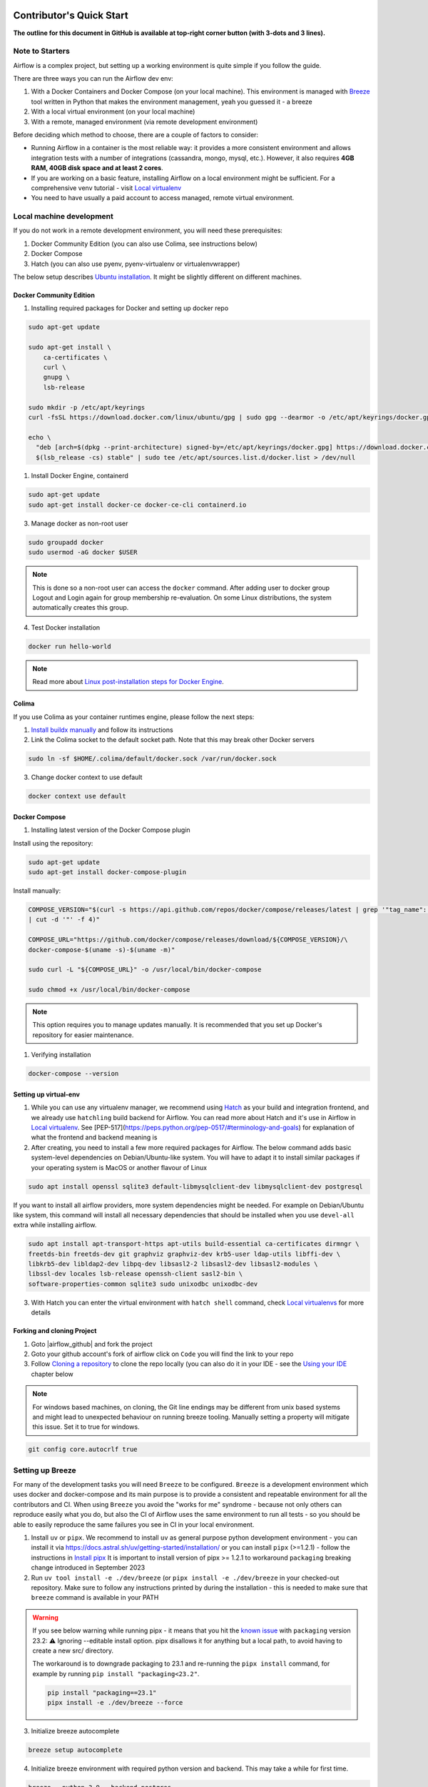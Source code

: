 .. Licensed to the Apache Software Foundation (ASF) under one
    or more contributor license agreements.  See the NOTICE file
    distributed with this work for additional information
    regarding copyright ownership.  The ASF licenses this file
    to you under the Apache License, Version 2.0 (the
    "License"); you may not use this file except in compliance
    with the License.  You may obtain a copy of the License at

 ..   http://www.apache.org/licenses/LICENSE-2.0

 .. Unless required by applicable law or agreed to in writing,
    software distributed under the License is distributed on an
    "AS IS" BASIS, WITHOUT WARRANTIES OR CONDITIONS OF ANY
    KIND, either express or implied.  See the License for the
    specific language governing permissions and limitations
    under the License.

*************************
Contributor's Quick Start
*************************

**The outline for this document in GitHub is available at top-right corner button (with 3-dots and 3 lines).**

Note to Starters
################

Airflow is a complex project, but setting up a working environment is quite simple
if you follow the guide.

There are three ways you can run the Airflow dev env:

1. With a Docker Containers and Docker Compose (on your local machine). This environment is managed
   with `Breeze <../dev/breeze/doc/README.rst>`_ tool written in Python that makes the environment
   management, yeah you guessed it - a breeze
2. With a local virtual environment (on your local machine)
3. With a remote, managed environment (via remote development environment)

Before deciding which method to choose, there are a couple of factors to consider:

* Running Airflow in a container is the most reliable way: it provides a more consistent environment
  and allows integration tests with a number of integrations (cassandra, mongo, mysql, etc.).
  However, it also requires **4GB RAM, 40GB disk space and at least 2 cores**.
* If you are working on a basic feature, installing Airflow on a local environment might be sufficient.
  For a comprehensive venv tutorial - visit `Local virtualenv <07_local_virtualenv.rst>`_
* You need to have usually a paid account to access managed, remote virtual environment.

Local machine development
#########################

If you do not work in a remote development environment, you will need these prerequisites:

1. Docker Community Edition (you can also use Colima, see instructions below)
2. Docker Compose
3. Hatch (you can also use pyenv, pyenv-virtualenv or virtualenvwrapper)

The below setup describes `Ubuntu installation <https://docs.docker.com/engine/install/ubuntu/>`_. It might be slightly different on different machines.

Docker Community Edition
------------------------

1. Installing required packages for Docker and setting up docker repo

.. code-block:: bash

  sudo apt-get update

  sudo apt-get install \
      ca-certificates \
      curl \
      gnupg \
      lsb-release

  sudo mkdir -p /etc/apt/keyrings
  curl -fsSL https://download.docker.com/linux/ubuntu/gpg | sudo gpg --dearmor -o /etc/apt/keyrings/docker.gpg

  echo \
    "deb [arch=$(dpkg --print-architecture) signed-by=/etc/apt/keyrings/docker.gpg] https://download.docker.com/linux/ubuntu \
    $(lsb_release -cs) stable" | sudo tee /etc/apt/sources.list.d/docker.list > /dev/null

1. Install Docker Engine, containerd

.. code-block:: bash

  sudo apt-get update
  sudo apt-get install docker-ce docker-ce-cli containerd.io

3. Manage docker as non-root user

.. code-block:: bash

  sudo groupadd docker
  sudo usermod -aG docker $USER

.. note::
    This is done so a non-root user can access the ``docker`` command.
    After adding user to docker group Logout and Login again for group membership re-evaluation.
    On some Linux distributions, the system automatically creates this group.

4. Test Docker installation

.. code-block:: bash

  docker run hello-world

.. note::
    Read more about `Linux post-installation steps for Docker Engine <https://docs.docker.com/engine/install/linux-postinstall/>`_.

Colima
------
If you use Colima as your container runtimes engine, please follow the next steps:

1. `Install buildx manually <https://github.com/docker/buildx#manual-download>`_ and follow its instructions

2. Link the Colima socket to the default socket path. Note that this may break other Docker servers

.. code-block:: bash

  sudo ln -sf $HOME/.colima/default/docker.sock /var/run/docker.sock

3. Change docker context to use default

.. code-block:: bash

  docker context use default

Docker Compose
--------------

1. Installing latest version of the Docker Compose plugin

Install using the repository:

.. code-block:: bash

  sudo apt-get update
  sudo apt-get install docker-compose-plugin

Install manually:

.. code-block:: bash

  COMPOSE_VERSION="$(curl -s https://api.github.com/repos/docker/compose/releases/latest | grep '"tag_name":'\
  | cut -d '"' -f 4)"

  COMPOSE_URL="https://github.com/docker/compose/releases/download/${COMPOSE_VERSION}/\
  docker-compose-$(uname -s)-$(uname -m)"

  sudo curl -L "${COMPOSE_URL}" -o /usr/local/bin/docker-compose

  sudo chmod +x /usr/local/bin/docker-compose

.. note::
    This option requires you to manage updates manually.
    It is recommended that you set up Docker's repository for easier maintenance.

1. Verifying installation

.. code-block:: bash

  docker-compose --version

Setting up virtual-env
----------------------

1. While you can use any virtualenv manager, we recommend using `Hatch <https://hatch.pypa.io/latest/>`__
   as your build and integration frontend, and we already use ``hatchling`` build backend for Airflow.
   You can read more about Hatch and it's use in Airflow in `Local virtualenv <07_local_virtualenv.rst>`_.
   See [PEP-517](https://peps.python.org/pep-0517/#terminology-and-goals) for explanation of what the
   frontend and backend meaning is

2. After creating, you need to install a few more required packages for Airflow. The below command adds
   basic system-level dependencies on Debian/Ubuntu-like system. You will have to adapt it to install similar packages
   if your operating system is MacOS or another flavour of Linux

.. code-block:: bash

  sudo apt install openssl sqlite3 default-libmysqlclient-dev libmysqlclient-dev postgresql

If you want to install all airflow providers, more system dependencies might be needed. For example on Debian/Ubuntu
like system, this command will install all necessary dependencies that should be installed when you use
``devel-all`` extra while installing airflow.

.. code-block:: bash

  sudo apt install apt-transport-https apt-utils build-essential ca-certificates dirmngr \
  freetds-bin freetds-dev git graphviz graphviz-dev krb5-user ldap-utils libffi-dev \
  libkrb5-dev libldap2-dev libpq-dev libsasl2-2 libsasl2-dev libsasl2-modules \
  libssl-dev locales lsb-release openssh-client sasl2-bin \
  software-properties-common sqlite3 sudo unixodbc unixodbc-dev

3. With Hatch you can enter the virtual environment with ``hatch shell`` command, check
   `Local virtualenvs <./07_local_virtualenv.rst#using-hatch>`__ for more details

Forking and cloning Project
---------------------------

1. Goto |airflow_github| and fork the project

   .. |airflow_github| raw:: html

     <a href="https://github.com/apache/airflow/" target="_blank">https://github.com/apache/airflow/</a>

   .. raw:: html

     <div align="center" style="padding-bottom:10px">
       <img src="images/quick_start/airflow_fork.png"
            alt="Forking Apache Airflow project">
     </div>

2. Goto your github account's fork of airflow click on ``Code`` you will find the link to your repo

   .. raw:: html

      <div align="center" style="padding-bottom:10px">
        <img src="images/quick_start/airflow_clone.png"
             alt="Cloning github fork of Apache airflow">
      </div>

3. Follow `Cloning a repository <https://docs.github.com/en/repositories/creating-and-managing-repositories/cloning-a-repository>`_
   to clone the repo locally (you can also do it in your IDE - see the `Using your IDE`_
   chapter below

.. note::
    For windows based machines, on cloning, the Git line endings may be different from unix based systems
    and might lead to unexpected behaviour on running breeze tooling. Manually setting a property will mitigate this issue.
    Set it to true for windows.

.. code-block:: bash

  git config core.autocrlf true

Setting up Breeze
#################

For many of the development tasks you will need ``Breeze`` to be configured. ``Breeze`` is a development
environment which uses docker and docker-compose and its main purpose is to provide a consistent
and repeatable environment for all the contributors and CI. When using ``Breeze`` you avoid the "works for me"
syndrome - because not only others can reproduce easily what you do, but also the CI of Airflow uses
the same environment to run all tests - so you should be able to easily reproduce the same failures you
see in CI in your local environment.

1. Install ``uv`` or ``pipx``. We recommend to install ``uv`` as general purpose python development
   environment - you can install it via https://docs.astral.sh/uv/getting-started/installation/ or you can
   install ``pipx`` (>=1.2.1) - follow the instructions in `Install pipx <https://pipx.pypa.io/stable/>`_
   It is important to install version of pipx >= 1.2.1 to workaround ``packaging`` breaking change introduced
   in September 2023

2. Run ``uv tool install -e ./dev/breeze`` (or ``pipx install -e ./dev/breeze`` in your checked-out
   repository. Make sure to follow any instructions printed by during the installation - this is needed
   to make sure that ``breeze`` command is available in your PATH

.. warning::

  If you see below warning while running pipx - it means that you hit the
  `known issue <https://github.com/pypa/pipx/issues/1092>`_ with ``packaging`` version 23.2:
  ⚠️ Ignoring --editable install option. pipx disallows it for anything but a local path,
  to avoid having to create a new src/ directory.

  The workaround is to downgrade packaging to 23.1 and re-running the ``pipx install`` command, for example
  by running ``pip install "packaging<23.2"``.

  .. code-block:: bash

     pip install "packaging==23.1"
     pipx install -e ./dev/breeze --force

3. Initialize breeze autocomplete

.. code-block:: bash

  breeze setup autocomplete

4. Initialize breeze environment with required python version and backend. This may take a while for first time.

.. code-block:: bash

  breeze --python 3.9 --backend postgres

.. note::
   If you encounter an error like "docker.credentials.errors.InitializationError:
   docker-credential-secretservice not installed or not available in PATH", you may execute the following command to fix it:

   .. code-block:: bash

      sudo apt install golang-docker-credential-helper

   Once the package is installed, execute the breeze command again to resume image building.


5. When you enter Breeze environment you should see prompt similar to ``root@e4756f6ac886:/opt/airflow#``. This
   means that you are inside the Breeze container and ready to run most of the development tasks. You can leave
   the environment with ``exit`` and re-enter it with just ``breeze`` command

6. Once you enter breeze environment, create airflow tables and users from the breeze CLI. ``airflow db reset``
   is required to execute at least once for Airflow Breeze to get the database/tables created. If you run
   tests, however - the test database will be initialized automatically for you

.. code-block:: bash

  root@b76fcb399bb6:/opt/airflow# airflow db reset

.. code-block:: bash

        root@b76fcb399bb6:/opt/airflow# airflow users create \
                --username admin \
                --firstname FIRST_NAME \
                --lastname LAST_NAME \
                --role Admin \
                --email admin@example.org


7. Exiting Breeze environment. After successfully finishing above command will leave you in container,
   type ``exit`` to exit the container. The database created before will remain and servers will be
   running though, until you stop breeze environment completely

.. code-block:: bash

  root@b76fcb399bb6:/opt/airflow# exit

8. You can stop the environment (which means deleting the databases and database servers running in the
   background) via ``breeze down`` command

.. code-block:: bash

  breeze down


Using Breeze
------------

1. Starting breeze environment using ``breeze start-airflow`` starts Breeze environment with last configuration run(
   In this case python and backend will be picked up from last execution ``breeze --python 3.9 --backend postgres``)
   It also automatically starts webserver, backend and scheduler. It drops you in tmux with scheduler in bottom left
   and webserver in bottom right. Use ``[Ctrl + B] and Arrow keys`` to navigate.
   Keep in mind, you need ``pre-commit`` installed for this to work or you will be prompted with
   ``FileNotFoundError: [Errno 2] No such file or directory: 'pre-commit'``
   when attempting to invoke ``breeze start-airflow``.

.. code-block:: bash

  breeze start-airflow

      Use CI image.

   Branch name:            main
   Docker image:           ghcr.io/apache/airflow/main/ci/python3.9:latest
   Airflow source version: 2.4.0.dev0
   Python version:         3.9
   Backend:                mysql 5.7


   Port forwarding:

   Ports are forwarded to the running docker containers for webserver and database
     * 12322 -> forwarded to Airflow ssh server -> airflow:22
     * 28080 -> forwarded to Airflow webserver -> airflow:8080
     * 29091 -> forwarded to Airflow FastAPI API -> airflow:9091
     * 25555 -> forwarded to Flower dashboard -> airflow:5555
     * 25433 -> forwarded to Postgres database -> postgres:5432
     * 23306 -> forwarded to MySQL database  -> mysql:3306
     * 26379 -> forwarded to Redis broker -> redis:6379

   Here are links to those services that you can use on host:
     * ssh connection for remote debugging: ssh -p 12322 airflow@127.0.0.1 (password: airflow)
     * Webserver: http://127.0.0.1:28080
     * FastAPI API:    http://127.0.0.1:29091
     * Flower:    http://127.0.0.1:25555
     * Postgres:  jdbc:postgresql://127.0.0.1:25433/airflow?user=postgres&password=airflow
     * Mysql:     jdbc:mysql://127.0.0.1:23306/airflow?user=root
     * Redis:     redis://127.0.0.1:26379/0


.. raw:: html

      <div align="center" style="padding-bottom:10px">
        <img src="images/quick_start/start_airflow_tmux.png"
             alt="Accessing local airflow">
      </div>


- Alternatively you can start the same using following commands

  1. Start Breeze

  .. code-block:: bash

    breeze --python 3.9 --backend postgres

  2. Open tmux

  .. code-block:: bash

    root@0c6e4ff0ab3d:/opt/airflow# tmux

  3. Press Ctrl + B and "

  .. code-block:: bash

    root@0c6e4ff0ab3d:/opt/airflow# airflow scheduler


  4. Press Ctrl + B and %

  .. code-block:: bash

    root@0c6e4ff0ab3d:/opt/airflow# airflow webserver


2. Now you can access airflow web interface on your local machine at |http://127.0.0.1:28080| with user name ``admin``
   and password ``admin``

   .. |http://127.0.0.1:28080| raw:: html

      <a href="http://127.0.0.1:28080" target="_blank">http://127.0.0.1:28080</a>

   .. raw:: html

      <div align="center" style="padding-bottom:10px">
        <img src="images/quick_start/local_airflow.png"
             alt="Accessing local airflow">
      </div>

3. Setup a PostgreSQL database in your database management tool of choice
   (e.g. DBeaver, DataGrip) with host ``127.0.0.1``, port ``25433``,
   user ``postgres``,  password ``airflow``, and default schema ``airflow``

   .. raw:: html

      <div align="center" style="padding-bottom:10px">
        <img src="images/quick_start/postgresql_connection.png"
             alt="Connecting to postgresql">
      </div>

4. Stopping breeze

If ``breeze`` was started with ``breeze start-airflow``, this command will stop breeze and Airflow:

.. code-block:: bash

  root@f3619b74c59a:/opt/airflow# stop_airflow
  breeze down

If ``breeze`` was started with ``breeze --python 3.9 --backend postgres`` (or similar):

.. code-block:: bash

  root@f3619b74c59a:/opt/airflow# exit
  breeze down

.. note::
    ``stop_airflow`` is available only when `breeze` is started with ``breeze start-airflow``.

1. Knowing more about Breeze

.. code-block:: bash

  breeze --help


Following are some of important topics of `Breeze documentation <../dev/breeze/doc/README.rst>`__:

* `Breeze Installation <../dev/breeze/doc/01_installation.rst>`__
* `Installing Additional tools to the Docker Image <../dev/breeze/doc/02-customizing.rst#additional-tools-in-breeze-container>`__
* `Regular developer tasks <../dev/breeze/doc/03_developer_tasks.rst>`__
* `Cleaning the environment <../dev/breeze/doc/03_developer_tasks.rst#breeze-cleanup>`__
* `Troubleshooting Breeze environment <../dev/breeze/doc/04_troubleshooting.rst>`__


Configuring Pre-commit
----------------------

Before committing changes to github or raising a pull request, code needs to be checked for certain quality standards
such as spell check, code syntax, code formatting, compatibility with Apache License requirements etc. This set of
tests are applied when you commit your code.

.. raw:: html

  <div align="center" style="padding-bottom:20px">
    <img src="images/quick_start/ci_tests.png"
         alt="CI tests GitHub">
  </div>


To avoid burden on CI infrastructure and to save time, Pre-commit hooks can be run locally before committing changes.

.. note::
    We have recently started to recommend ``uv`` for our local development.

.. note::
    Remember to have global python set to Python >= 3.9 - Python 3.8 is end-of-life already and we've
    started to use Python 3.9+ features in Airflow and accompanying scripts.

Installing pre-commit is best done with ``uv`` (recommended) or ``pipx``.

1.  Installing required packages

on Debian / Ubuntu, install via

.. code-block:: bash

  sudo apt install libxml2-utils

on macOS, install via

.. code-block:: bash

  brew install libxml2

2. Installing pre-commit:

.. code-block:: bash

  uv tool install pre-commit --with pre-commit-uv

You can add ``uv`` support for ``pre-commit`` even you install it with ``pipx`` using the commands
(then pre-commit will use ``uv`` to create virtualenvs for the hooks):

.. code-block:: bash

  pipx install pre-commit
  pipx install inject pre-commit pre-commit-uv # optional, configures pre-commit to use uv to install virtualenvs

3. Go to your project directory

.. code-block:: bash

  cd ~/Projects/airflow


4. Running pre-commit hooks

.. code-block:: bash

  pre-commit run --all-files
    No-tabs checker......................................................Passed
    Add license for all SQL files........................................Passed
    Add license for all other files......................................Passed
    Add license for all rst files........................................Passed
    Add license for all JS/CSS/PUML files................................Passed
    Add license for all JINJA template files.............................Passed
    Add license for all shell files......................................Passed
    Add license for all python files.....................................Passed
    Add license for all XML files........................................Passed
    Add license for all yaml files.......................................Passed
    Add license for all md files.........................................Passed
    Add license for all mermaid files....................................Passed
    Add TOC for md files.................................................Passed
    Add TOC for upgrade documentation....................................Passed
    Check hooks apply to the repository..................................Passed
    black................................................................Passed
    Check for merge conflicts............................................Passed
    Debug Statements (Python)............................................Passed
    Check builtin type constructor use...................................Passed
    Detect Private Key...................................................Passed
    Fix End of Files.....................................................Passed
    ...........................................................................

5. Running pre-commit for selected files

.. code-block:: bash

  pre-commit run  --files airflow/utils/decorators.py tests/utils/test_task_group.py


6. Running specific hook for selected files

.. code-block:: bash

  pre-commit run black --files airflow/decorators.py tests/utils/test_task_group.py
    black...............................................................Passed
  pre-commit run ruff --files airflow/decorators.py tests/utils/test_task_group.py
    Run ruff............................................................Passed


7. Enabling Pre-commit check before push. It will run pre-commit automatically before committing and stops the commit

.. code-block:: bash

  cd ~/Projects/airflow
  pre-commit install
  git commit -m "Added xyz"

8. To disable Pre-commit

.. code-block:: bash

  cd ~/Projects/airflow
  pre-commit uninstall

- For more information on visit |08_static_code_checks.rst|

.. |08_static_code_checks.rst| raw:: html

   <a href="https://github.com/apache/airflow/blob/main/contributing-docs/08_static_code_checks.rst" target="_blank">
   08_static_code_checks.rst</a>

- Following are some of the important links of 08_static_code_checks.rst

  - |Pre-commit Hooks|

  .. |Pre-commit Hooks| raw:: html

   <a href="https://github.com/apache/airflow/blob/main/contributing-docs/08_static_code_checks.rst#pre-commit-hooks" target="_blank">
   Pre-commit Hooks</a>

  - |Running Static Code Checks via Breeze|

  .. |Running Static Code Checks via Breeze| raw:: html

   <a href="https://github.com/apache/airflow/blob/main/contributing-docs/08_static_code_checks.rst#running-static-code-checks-via-breeze"
   target="_blank">Running Static Code Checks via Breeze</a>


Installing airflow in the local venv
------------------------------------

1. It may require some packages to be installed; watch the output of the command to see which ones are missing

.. code-block:: bash

  sudo apt-get install sqlite3 libsqlite3-dev default-libmysqlclient-dev postgresql
  ./scripts/tools/initialize_virtualenv.py


2. Add following line to ~/.bashrc in order to call breeze command from anywhere

.. code-block:: bash

  export PATH=${PATH}:"/home/${USER}/Projects/airflow"
  source ~/.bashrc

Running tests with Breeze
-------------------------

You can usually conveniently run tests in your IDE (see IDE below) using virtualenv but with Breeze you
can be sure that all the tests are run in the same environment as tests in CI.

All Tests are inside ./tests directory.

- Running Unit tests inside Breeze environment.

  Just run ``pytest filepath+filename`` to run the tests.

.. code-block:: bash

   root@63528318c8b1:/opt/airflow# pytest tests/utils/test_dates.py
   ============================================================= test session starts ==============================================================
   platform linux -- Python 3.9.20, pytest-8.3.3, pluggy-1.5.0 -- /usr/local/bin/python
   cachedir: .pytest_cache
   rootdir: /opt/airflow
   configfile: pyproject.toml
   plugins: anyio-4.6.0, time-machine-2.15.0, icdiff-0.9, rerunfailures-14.0, instafail-0.5.0, custom-exit-code-0.3.0, xdist-3.6.1, mock-3.14.0, cov-5.0.0, asyncio-0.24.0, requests-mock-1.12.1, timeouts-1.2.1
   asyncio: mode=strict, default_loop_scope=None
   setup timeout: 0.0s, execution timeout: 0.0s, teardown timeout: 0.0s
   collected 4 items

   tests/utils/test_dates.py::TestDates::test_parse_execution_date PASSED                                                                           [ 25%]
   tests/utils/test_dates.py::TestDates::test_round_time PASSED                                                                                     [ 50%]
   tests/utils/test_dates.py::TestDates::test_infer_time_unit PASSED                                                                                [ 75%]
   tests/utils/test_dates.py::TestDates::test_scale_time_units PASSED                                                                               [100%]

   ================================================================== 4 passed in 3.30s ===================================================================

- Running All the test with Breeze by specifying required python version, backend, backend version

.. code-block:: bash

   breeze --backend postgres --postgres-version 15 --python 3.9 --db-reset testing tests --test-type All

- Running specific type of test

  .. code-block:: bash

    breeze --backend postgres --postgres-version 15 --python 3.9 --db-reset testing tests --test-type Core


- Running Integration test for specific test type

  .. code-block:: bash

   breeze --backend postgres --postgres-version 15 --python 3.9 --db-reset testing tests --test-type All --integration mongo

- For more information on Testing visit |09_testing.rst|

  .. |09_testing.rst| raw:: html

   <a href="https://github.com/apache/airflow/blob/main/contributing-docs/09_testing.rst" target="_blank">09_testing.rst</a>

- Similarly to regular development, you can also debug while testing using your IDE, for more information, you may refer to

  |Local and Remote Debugging in IDE|

  .. |Local and Remote Debugging in IDE| raw:: html

   <a href="https://github.com/apache/airflow/blob/main/contributing-docs/07_local_virtualenv.rst#local-and-remote-debugging-in-ide"
   target="_blank">Local and Remote Debugging in IDE</a>

Contribution guide
##################

- To know how to contribute to the project visit |README.rst|

.. |README.rst| raw:: html

   <a href="https://github.com/apache/airflow/blob/main/contributing-docs/README.rst" target="_blank">README.rst</a>

- Following are some of important links of Contribution documentation

  - |Types of contributions|

  .. |Types of contributions| raw:: html

   <a href="https://github.com/apache/airflow/blob/main/contributing-docs/04_how_to_contribute.rst" target="_blank">
   Types of contributions</a>

  - |Roles of contributor|

  .. |Roles of contributor| raw:: html

   <a href="https://github.com/apache/airflow/blob/main/contributing-docs/01_roles_in_airflow_project.rst" target="_blank">Roles of
   contributor</a>


  - |Workflow for a contribution|

  .. |Workflow for a contribution| raw:: html

   <a href="https://github.com/apache/airflow/blob/main/contributing-docs/16_contribution_workflow.rst" target="_blank">
   Workflow for a contribution</a>



Raising Pull Request
--------------------

1. Go to your GitHub account and open your fork project and click on Branches

   .. raw:: html

    <div align="center" style="padding-bottom:10px">
      <img src="images/quick_start/pr1.png"
           alt="Goto fork and select branches">
    </div>

2. Click on ``New pull request`` button on branch from which you want to raise a pull request

   .. raw:: html

      <div align="center" style="padding-bottom:10px">
        <img src="images/quick_start/pr2.png"
             alt="Accessing local airflow">
      </div>

3. Add title and description as per Contributing guidelines and click on ``Create pull request``

   .. raw:: html

      <div align="center" style="padding-bottom:10px">
        <img src="images/quick_start/pr3.png"
             alt="Accessing local airflow">
      </div>


Syncing Fork and rebasing Pull request
--------------------------------------

Often it takes several days or weeks to discuss and iterate with the PR until it is ready to merge.
In the meantime new commits are merged, and you might run into conflicts, therefore you should periodically
synchronize main in your fork with the ``apache/airflow`` main and rebase your PR on top of it. Following
describes how to do it.

* `Update new changes made to apache:airflow project to your fork <10_working_with_git.rst#how-to-sync-your-fork>`__
* `Rebasing pull request <10_working_with_git.rst#how-to-rebase-pr>`__


Using your IDE
##############

If you are familiar with Python development and use your favourite editors, Airflow can be setup
similarly to other projects of yours. However, if you need specific instructions for your IDE you
will find more detailed instructions here:

* `Pycharm/IntelliJ <quick-start-ide/contributors_quick_start_pycharm.rst>`_
* `Visual Studio Code <quick-start-ide/contributors_quick_start_vscode.rst>`_


Using Remote development environments
#####################################

In order to use remote development environment, you usually need a paid account, but you do not have to
setup local machine for development.

* `GitPod <quick-start-ide/contributors_quick_start_gitpod.rst>`_
* `GitHub Codespaces <quick-start-ide/contributors_quick_start_codespaces.rst>`_


----------------

Once you have your environment set up, you can start contributing to Airflow. You can find more
about ways you can contribute in the `How to contribute <04_how_to_contribute.rst>`_ document.

